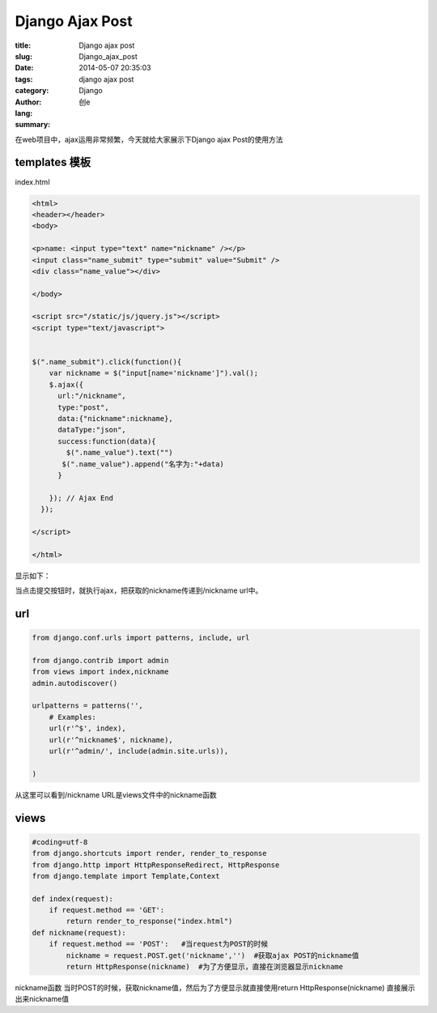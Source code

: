 Django Ajax Post
##############################
:title: Django ajax post
:slug: Django_ajax_post
:date: 2014-05-07 20:35:03
:tags: django ajax post
:category: Django
:author: 创e
:lang: 
:summary: 

在web项目中，ajax运用非常频繁，今天就给大家展示下Django ajax Post的使用方法





templates 模板
---------------------

index.html

.. code-block:: html

    <html>
    <header></header>
    <body>

    <p>name: <input type="text" name="nickname" /></p>
    <input class="name_submit" type="submit" value="Submit" />
    <div class="name_value"></div>

    </body>

    <script src="/static/js/jquery.js"></script>
    <script type="text/javascript">


    $(".name_submit").click(function(){   
        var nickname = $("input[name='nickname']").val();
        $.ajax({
          url:"/nickname",
          type:"post",
          data:{"nickname":nickname},
          dataType:"json",
          success:function(data){
            $(".name_value").text("")
           $(".name_value").append("名字为:"+data)
          }

        }); // Ajax End
      });

    </script>

    </html>


显示如下：


.. image:: http://opslinux.qiniudn.com/9045993C-0EE1-4C5F-8B71-91452D31720A.png
    :alt: html

当点击提交按钮时，就执行ajax，把获取的nickname传递到/nickname url中。



url
------------------------

.. code-block:: python

    from django.conf.urls import patterns, include, url

    from django.contrib import admin
    from views import index,nickname
    admin.autodiscover()

    urlpatterns = patterns('',
        # Examples:
        url(r'^$', index),
        url(r'^nickname$', nickname),
        url(r'^admin/', include(admin.site.urls)),

    )

从这里可以看到/nickname URL是views文件中的nickname函数


views
---------------------

.. code-block:: python

    #coding=utf-8
    from django.shortcuts import render, render_to_response
    from django.http import HttpResponseRedirect, HttpResponse
    from django.template import Template,Context

    def index(request):
        if request.method == 'GET':
            return render_to_response("index.html")
    def nickname(request):
        if request.method == 'POST':   #当request为POST的时候
            nickname = request.POST.get('nickname','')  #获取ajax POST的nickname值
            return HttpResponse(nickname)  #为了方便显示，直接在浏览器显示nickname

nickname函数 当时POST的时候，获取nickname值，然后为了方便显示就直接使用return HttpResponse(nickname) 直接展示出来nickname值

